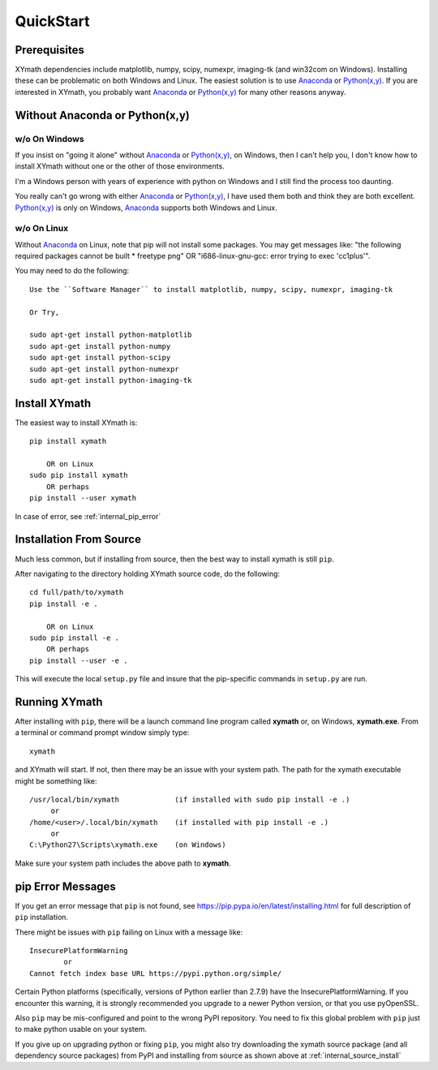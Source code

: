 
.. quickstart

QuickStart
==========

.. _Python(x,y): http://python-xy.github.io/
.. _Anaconda: https://store.continuum.io/cshop/anaconda/


Prerequisites
-------------

XYmath dependencies include matplotlib, numpy, scipy, numexpr, imaging-tk (and win32com on Windows).
Installing these can be problematic on both Windows and Linux.
The easiest solution is to use Anaconda_ or `Python(x,y)`_.
If you are interested in XYmath, you probably want Anaconda_ or `Python(x,y)`_ for many other reasons anyway.

Without Anaconda or Python(x,y)
-------------------------------



w/o On Windows
~~~~~~~~~~~~~~

If you insist on "going it alone" without Anaconda_ or `Python(x,y)`_, on Windows, then I can't help you, I don't know how to install XYmath without one or the other of those environments.

I'm a Windows person with years of experience with python on Windows and I still find the process too daunting.

You really can't go wrong with either Anaconda_ or `Python(x,y)`_, I have used them both and think they are both excellent.  
`Python(x,y)`_ is only on Windows, Anaconda_ supports both Windows and Linux.


w/o On Linux
~~~~~~~~~~~~

Without Anaconda_ on Linux, note that pip will not install some packages.
You may get messages like: "the following required packages cannot be built * freetype png"
OR "i686-linux-gnu-gcc: error trying to exec 'cc1plus'".

You may need to do the following::

    Use the ``Software Manager`` to install matplotlib, numpy, scipy, numexpr, imaging-tk
    
    Or Try,
    
    sudo apt-get install python-matplotlib
    sudo apt-get install python-numpy
    sudo apt-get install python-scipy
    sudo apt-get install python-numexpr
    sudo apt-get install python-imaging-tk
    


Install XYmath
--------------

The easiest way to install XYmath is::

    pip install xymath
    
        OR on Linux
    sudo pip install xymath
        OR perhaps
    pip install --user xymath

In case of error, see :ref:`internal_pip_error`
    

.. _internal_source_install:

Installation From Source
------------------------

Much less common, but if installing from source, then
the best way to install xymath is still ``pip``.

After navigating to the directory holding XYmath source code, do the following::

    cd full/path/to/xymath
    pip install -e .
    
        OR on Linux
    sudo pip install -e .
        OR perhaps
    pip install --user -e .
    
This will execute the local ``setup.py`` file and insure that the pip-specific commands in ``setup.py`` are run.

Running XYmath
--------------

After installing with ``pip``, there will be a launch command line program called **xymath** or, on Windows, **xymath.exe**. From a terminal or command prompt window simply type::

    xymath

and XYmath will start. If not, then there may be an issue with your system path.
The path for the xymath executable might be something like::

    /usr/local/bin/xymath             (if installed with sudo pip install -e .)
         or 
    /home/<user>/.local/bin/xymath    (if installed with pip install -e .)
         or 
    C:\Python27\Scripts\xymath.exe    (on Windows)

Make sure your system path includes the above path to **xymath**.


.. _internal_pip_error:

pip Error Messages
------------------

If you get an error message that ``pip`` is not found, see `<https://pip.pypa.io/en/latest/installing.html>`_ for full description of ``pip`` installation.

There might be issues with ``pip`` failing on Linux with a message like::


    InsecurePlatformWarning
            or    
    Cannot fetch index base URL https://pypi.python.org/simple/

Certain Python platforms (specifically, versions of Python earlier than 2.7.9) have the InsecurePlatformWarning. If you encounter this warning, it is strongly recommended you upgrade to a newer Python version, or that you use pyOpenSSL.    

Also ``pip`` may be mis-configured and point to the wrong PyPI repository.
You need to fix this global problem with ``pip`` just to make python usable on your system.


If you give up on upgrading python or fixing ``pip``, 
you might also try downloading the xymath source package 
(and all dependency source packages)
from PyPI and installing from source as shown above at :ref:`internal_source_install`


